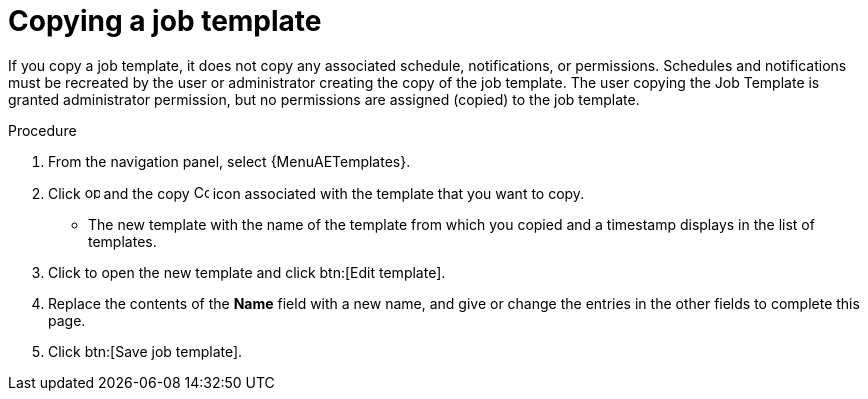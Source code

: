 [id="controller-copy-a-job-template"]

= Copying a job template

If you copy a job template, it does not copy any associated schedule, notifications, or permissions.
Schedules and notifications must be recreated by the user or administrator creating the copy of the job template.
The user copying the Job Template is granted administrator permission, but no permissions are assigned (copied) to the job template.

.Procedure

. From the navigation panel, select {MenuAETemplates}.
. Click image:options_menu.png[options menu,15,15] and the copy image:copy.png[Copy,15,15] icon associated with the template that you want to copy.
* The new template with the name of the template from which you copied and a timestamp displays in the list of templates.
. Click to open the new template and click btn:[Edit template].
. Replace the contents of the *Name* field with a new name, and give or change the entries in the other fields to complete this page.
. Click btn:[Save job template].
